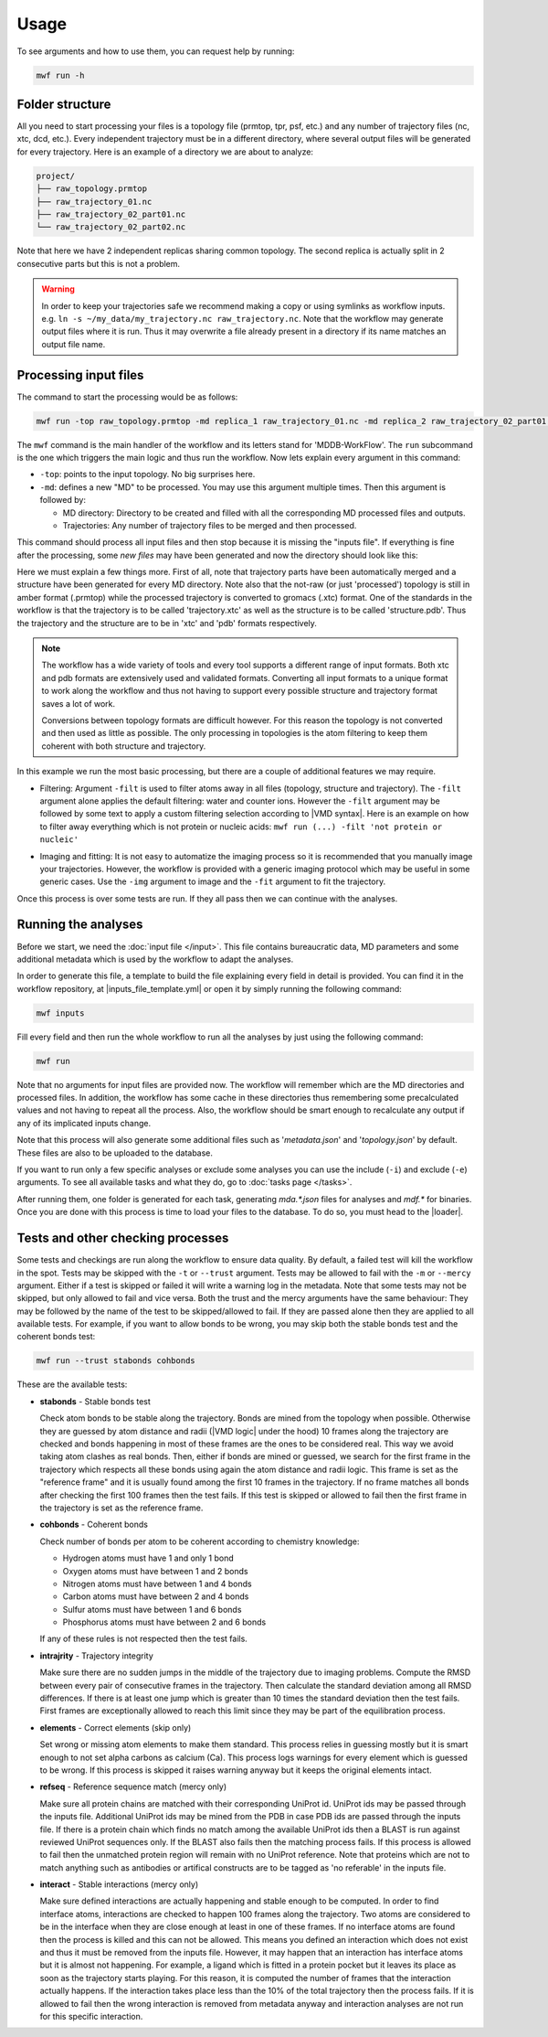 Usage
=====
To see arguments and how to use them, you can request help by running:

.. code-block:: bash

   mwf run -h

Folder structure
-----------------------------

All you need to start processing your files is a topology file (prmtop, tpr, psf, etc.) and any number of trajectory files (nc, xtc, dcd, etc.). Every independent trajectory must be in a different directory, where several output files will be generated for every trajectory. Here is an example of a directory we are about to analyze:

.. code-block:: text

    project/
    ├── raw_topology.prmtop
    ├── raw_trajectory_01.nc
    ├── raw_trajectory_02_part01.nc
    └── raw_trajectory_02_part02.nc

Note that here we have 2 independent replicas sharing common topology. The second replica is actually split in 2 consecutive parts but this is not a problem.

.. warning::
   In order to keep your trajectories safe we recommend making a copy or using symlinks as workflow inputs. e.g. ``ln -s ~/my_data/my_trajectory.nc raw_trajectory.nc``.
   Note that the workflow may generate output files where it is run. Thus it may overwrite a file already present in a directory if its name matches an output file name.

Processing input files
-----------------------

The command to start the processing would be as follows:

.. code-block:: bash

   mwf run -top raw_topology.prmtop -md replica_1 raw_trajectory_01.nc -md replica_2 raw_trajectory_02_part01.nc raw_trajectory_02_part02.nc

The ``mwf`` command is the main handler of the workflow and its letters stand for 'MDDB-WorkFlow'. The ``run`` subcommand is the one which triggers the main logic and thus run the workflow. Now lets explain every argument in this command:

* ``-top``: points to the input topology. No big surprises here.
* ``-md``: defines a new "MD" to be processed. You may use this argument multiple times. Then this argument is followed by:

  * MD directory: Directory to be created and filled with all the corresponding MD processed files and outputs.
  * Trajectories: Any number of trajectory files to be merged and then processed.

This command should process all input files and then stop because it is missing the "inputs file".
If everything is fine after the processing, some *new files* may have been generated and now the directory should look like this:

.. code-block:: text
    :emphasize-lines: 6,7,8,9,10,11,12

    project/
    ├── raw_topology.prmtop
    ├── raw_trajectory.nc
    ├── raw_trajectory_part01.nc
    ├── raw_trajectory_part02.nc
    ├── topology.prmtop
    ├── replica_1/
    │   ├── structure.pdb
    │   └── trajectory.xtc
    └── replica_2/
        ├── structure.pdb
        └── trajectory.xtc

Here we must explain a few things more.
First of all, note that trajectory parts have been automatically merged and a structure have been generated for every MD directory.
Note also that the not-raw (or just 'processed') topology is still in amber format (.prmtop) while the processed trajectory is converted to gromacs (.xtc) format. One of the standards in the workflow is that the trajectory is to be called 'trajectory.xtc' as well as the structure is to be called 'structure.pdb'. Thus the trajectory and the structure are to be in 'xtc' and 'pdb' formats respectively.

.. note::

   The workflow has a wide variety of tools and every tool supports a different range of input formats. Both xtc and pdb formats are extensively used and validated formats. Converting all input formats to a unique format to work along the workflow and thus not having to support every possible structure and trajectory format saves a lot of work.

   Conversions between topology formats are difficult however. For this reason the topology is not converted and then used as little as possible. The only processing in topologies is the atom filtering to keep them coherent with both structure and trajectory.

In this example we run the most basic processing, but there are a couple of additional features we may require.

* Filtering: Argument ``-filt`` is used to filter atoms away in all files (topology, structure and trajectory). The ``-filt`` argument alone applies the default filtering: water and counter ions. However the ``-filt`` argument may be followed by some text to apply a custom filtering selection according to |VMD syntax|. Here is an example on how to filter away everything which is not protein or nucleic acids: ``mwf run (...) -filt 'not protein or nucleic'``

.. |VMD syntax| raw:: html

    <a href="https://www.ks.uiuc.edu/Research/vmd/vmd-1.3/ug/node132.html" target="_blank">VMD syntax</a>

* Imaging and fitting: It is not easy to automatize the imaging process so it is recommended that you manually image your trajectories. However, the workflow is provided with a generic imaging protocol which may be useful in some generic cases. Use the ``-img`` argument to image and the ``-fit`` argument to fit the trajectory.

Once this process is over some tests are run.
If they all pass then we can continue with the analyses.

Running the analyses
-----------------------

Before we start, we need the :doc:`input file </input>`.
This file contains bureaucratic data, MD parameters and some additional metadata which is used by the workflow to adapt the analyses.

In order to generate this file, a template to build the file explaining every field in detail is provided. You can find it in the workflow repository, at |inputs_file_template.yml| or open it by simply running the following command:

.. |inputs_file_template.yml| raw:: html

    <a href="https://github.com/mmb-irb/MDDB-workflow/blob/release/model_workflow/resources/inputs_file_template.yml" target="_blank">inputs_file_template.yml</a>

.. code-block:: bash

   mwf inputs

Fill every field and then run the whole workflow to run all the analyses by just using the following command:

.. code-block:: bash

   mwf run

Note that no arguments for input files are provided now.
The workflow will remember which are the MD directories and processed files.
In addition, the workflow has some cache in these directories thus remembering some precalculated values and not having to repeat all the process.
Also, the workflow should be smart enough to recalculate any output if any of its implicated inputs change.

Note that this process will also generate some additional files such as '`metadata.json`' and '`topology.json`' by default. These files are also to be uploaded to the database.

If you want to run only a few specific analyses or exclude some analyses you can use the include (``-i``) and exclude (``-e``) arguments.
To see all available tasks and what they do, go to :doc:`tasks page </tasks>`.

After running them, one folder is generated for each task, generating `mda.*.json` files for analyses and `mdf.*` for binaries.
Once you are done with this process is time to load your files to the database.
To do so, you must head to the |loader|.

.. |loader| raw:: html

    <a href="https://github.com/mmb-irb/MDDB-loader" target="_blank">MDDB-loader</a>


Tests and other checking processes
-----------------------------------

Some tests and checkings are run along the workflow to ensure data quality.
By default, a failed test will kill the workflow in the spot.
Tests may be skipped with the ``-t`` or ``--trust`` argument.
Tests may be allowed to fail with the ``-m`` or ``--mercy`` argument.
Either if a test is skipped or failed it will write a warning log in the metadata.
Note that some tests may not be skipped, but only allowed to fail and vice versa.
Both the trust and the mercy arguments have the same behaviour:
They may be followed by the name of the test to be skipped/allowed to fail.
If they are passed alone then they are applied to all available tests.
For example, if you want to allow bonds to be wrong, you may skip both the stable bonds test and the coherent bonds test:

.. code-block:: bash

   mwf run --trust stabonds cohbonds

These are the available tests:

- **stabonds** - Stable bonds test

  Check atom bonds to be stable along the trajectory.
  Bonds are mined from the topology when possible.
  Otherwise they are guessed by atom distance and radii (|VMD logic| under the hood) 10 frames along the trajectory are checked and bonds happening in most of these frames are the ones to be considered real. This way we avoid taking atom clashes as real bonds.
  Then, either if bonds are mined or guessed, we search for the first frame in the trajectory which respects all these bonds using again the atom distance and radii logic. This frame is set as the "reference frame" and it is usually found among the first 10 frames in the trajectory. If no frame matches all bonds after checking the first 100 frames then the test fails.
  If this test is skipped or allowed to fail then the first frame in the trajectory is set as the reference frame.

.. |VMD logic| raw:: html

    <a href="https://www.ks.uiuc.edu/Research/vmd/current/ug/node27.html" target="_blank">VMD logic</a>

- **cohbonds** - Coherent bonds

  Check number of bonds per atom to be coherent according to chemistry knowledge:

  * Hydrogen atoms must have 1 and only 1 bond
  * Oxygen atoms must have between 1 and 2 bonds
  * Nitrogen atoms must have between 1 and 4 bonds
  * Carbon atoms must have between 2 and 4 bonds
  * Sulfur atoms must have between 1 and 6 bonds
  * Phosphorus atoms must have between 2 and 6 bonds

  If any of these rules is not respected then the test fails.

- **intrajrity** - Trajectory integrity

  Make sure there are no sudden jumps in the middle of the trajectory due to imaging problems.
  Compute the RMSD between every pair of consecutive frames in the trajectory.
  Then calculate the standard deviation among all RMSD differences.
  If there is at least one jump which is greater than 10 times the standard deviation then the test fails.
  First frames are exceptionally allowed to reach this limit since they may be part of the equilibration process.

- **elements** - Correct elements (skip only)

  Set wrong or missing atom elements to make them standard.
  This process relies in guessing mostly but it is smart enough to not set alpha carbons as calcium (Ca).
  This process logs warnings for every element which is guessed to be wrong.
  If this process is skipped it raises warning anyway but it keeps the original elements intact.

- **refseq** - Reference sequence match (mercy only)

  Make sure all protein chains are matched with their corresponding UniProt id.
  UniProt ids may be passed through the inputs file.
  Additional UniProt ids may be mined from the PDB in case PDB ids are passed through the inputs file.
  If there is a protein chain which finds no match among the available UniProt ids then a BLAST is run against reviewed UniProt sequences only.
  If the BLAST also fails then the matching process fails.
  If this process is allowed to fail then the unmatched protein region will remain with no UniProt reference.
  Note that proteins which are not to match anything such as antibodies or artifical constructs are to be tagged as 'no referable' in the inputs file.

- **interact** - Stable interactions (mercy only)

  Make sure defined interactions are actually happening and stable enough to be computed.
  In order to find interface atoms, interactions are checked to happen 100 frames along the trajectory.
  Two atoms are considered to be in the interface when they are close enough at least in one of these frames.
  If no interface atoms are found then the process is killed and this can not be allowed.
  This means you defined an interaction which does not exist and thus it must be removed from the inputs file.
  However, it may happen that an interaction has interface atoms but it is almost not happening.
  For example, a ligand which is fitted in a protein pocket but it leaves its place as soon as the trajectory starts playing.
  For this reason, it is computed the number of frames that the interaction actually happens.
  If the interaction takes place less than the 10% of the total trajectory then the process fails.
  If it is allowed to fail then the wrong interaction is removed from metadata anyway and interaction analyses are not run for this specific interaction.

